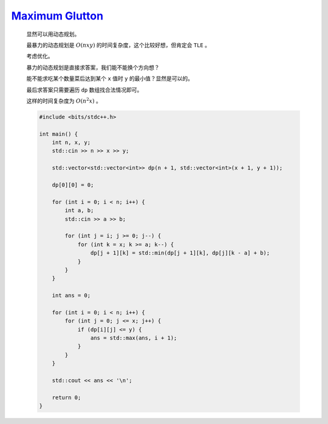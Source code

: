 `Maximum Glutton  <https://atcoder.jp/contests/abc364/tasks/abc364_e>`_
====================================================================================

    显然可以用动态规划。

    最暴力的动态规划是 :math:`O(nxy)` 的时间复杂度，这个比较好想，但肯定会 ``TLE`` 。

    考虑优化。

    暴力的动态规划是直接求答案，我们能不能换个方向想？

    能不能求吃某个数量菜后达到某个 ``x`` 值时 ``y`` 的最小值？显然是可以的。

    最后求答案只需要遍历 ``dp`` 数组找合法情况即可。
    
    这样的时间复杂度为 :math:`O(n^{2}x)` 。

    .. code-block:: CPP

        #include <bits/stdc++.h>

        int main() {
            int n, x, y;
            std::cin >> n >> x >> y;

            std::vector<std::vector<int>> dp(n + 1, std::vector<int>(x + 1, y + 1));

            dp[0][0] = 0;

            for (int i = 0; i < n; i++) {
                int a, b;
                std::cin >> a >> b;

                for (int j = i; j >= 0; j--) {
                    for (int k = x; k >= a; k--) {
                        dp[j + 1][k] = std::min(dp[j + 1][k], dp[j][k - a] + b);
                    }
                }
            }

            int ans = 0;

            for (int i = 0; i < n; i++) {
                for (int j = 0; j <= x; j++) {
                    if (dp[i][j] <= y) {
                        ans = std::max(ans, i + 1);
                    }
                }
            }

            std::cout << ans << '\n';

            return 0;
        }